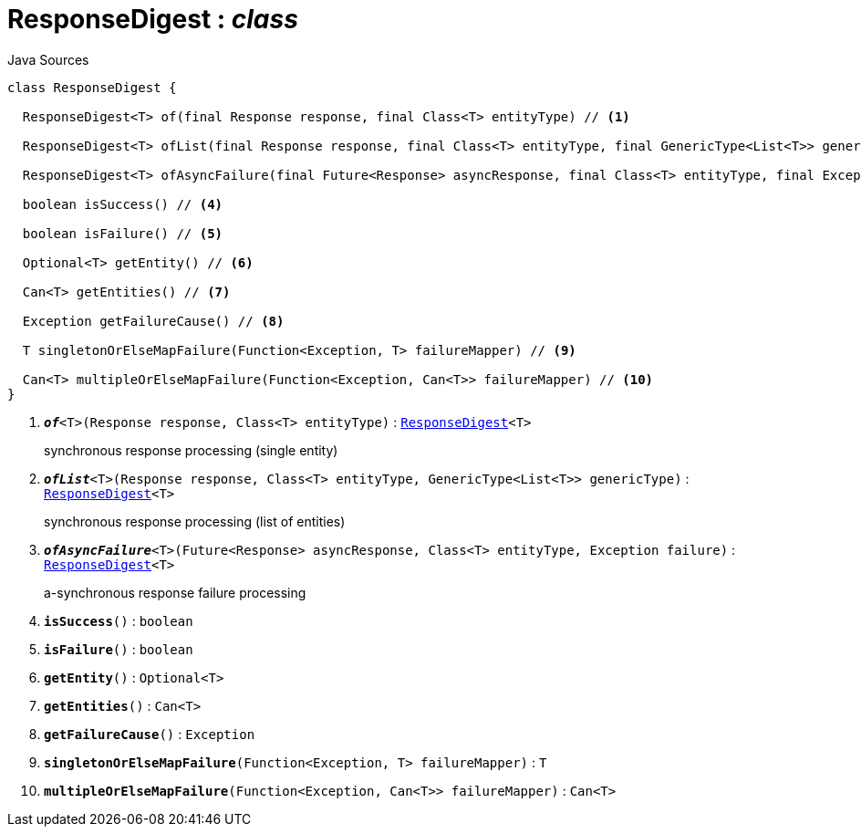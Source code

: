 = ResponseDigest : _class_
:Notice: Licensed to the Apache Software Foundation (ASF) under one or more contributor license agreements. See the NOTICE file distributed with this work for additional information regarding copyright ownership. The ASF licenses this file to you under the Apache License, Version 2.0 (the "License"); you may not use this file except in compliance with the License. You may obtain a copy of the License at. http://www.apache.org/licenses/LICENSE-2.0 . Unless required by applicable law or agreed to in writing, software distributed under the License is distributed on an "AS IS" BASIS, WITHOUT WARRANTIES OR  CONDITIONS OF ANY KIND, either express or implied. See the License for the specific language governing permissions and limitations under the License.

.Java Sources
[source,java]
----
class ResponseDigest {

  ResponseDigest<T> of(final Response response, final Class<T> entityType) // <.>

  ResponseDigest<T> ofList(final Response response, final Class<T> entityType, final GenericType<List<T>> genericType) // <.>

  ResponseDigest<T> ofAsyncFailure(final Future<Response> asyncResponse, final Class<T> entityType, final Exception failure) // <.>

  boolean isSuccess() // <.>

  boolean isFailure() // <.>

  Optional<T> getEntity() // <.>

  Can<T> getEntities() // <.>

  Exception getFailureCause() // <.>

  T singletonOrElseMapFailure(Function<Exception, T> failureMapper) // <.>

  Can<T> multipleOrElseMapFailure(Function<Exception, Can<T>> failureMapper) // <.>
}
----

<.> `[teal]#*_of_*#<T>(Response response, Class<T> entityType)` : `xref:system:generated:index/extensions/restclient/ResponseDigest.adoc[ResponseDigest]<T>`
+
--
synchronous response processing (single entity)
--
<.> `[teal]#*_ofList_*#<T>(Response response, Class<T> entityType, GenericType<List<T>> genericType)` : `xref:system:generated:index/extensions/restclient/ResponseDigest.adoc[ResponseDigest]<T>`
+
--
synchronous response processing (list of entities)
--
<.> `[teal]#*_ofAsyncFailure_*#<T>(Future<Response> asyncResponse, Class<T> entityType, Exception failure)` : `xref:system:generated:index/extensions/restclient/ResponseDigest.adoc[ResponseDigest]<T>`
+
--
a-synchronous response failure processing
--
<.> `[teal]#*isSuccess*#()` : `boolean`
<.> `[teal]#*isFailure*#()` : `boolean`
<.> `[teal]#*getEntity*#()` : `Optional<T>`
<.> `[teal]#*getEntities*#()` : `Can<T>`
<.> `[teal]#*getFailureCause*#()` : `Exception`
<.> `[teal]#*singletonOrElseMapFailure*#(Function<Exception, T> failureMapper)` : `T`
<.> `[teal]#*multipleOrElseMapFailure*#(Function<Exception, Can<T>> failureMapper)` : `Can<T>`

